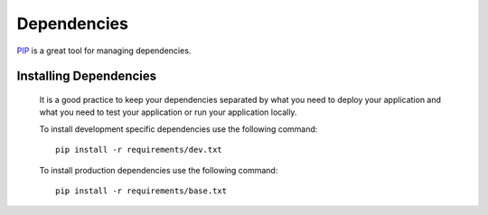 ************
Dependencies
************

PIP_ is a great tool for managing dependencies.

Installing Dependencies
=======================

        It is a good practice to keep your dependencies separated by what you need to deploy
        your application and what you need to test your application or run your application
        locally. 

        To install development specific dependencies use the following command::
                
                pip install -r requirements/dev.txt
        
        To install production dependencies use the following command::
        
                pip install -r requirements/base.txt

.. _PIP: http://pypi.python.org/pypi/pip/